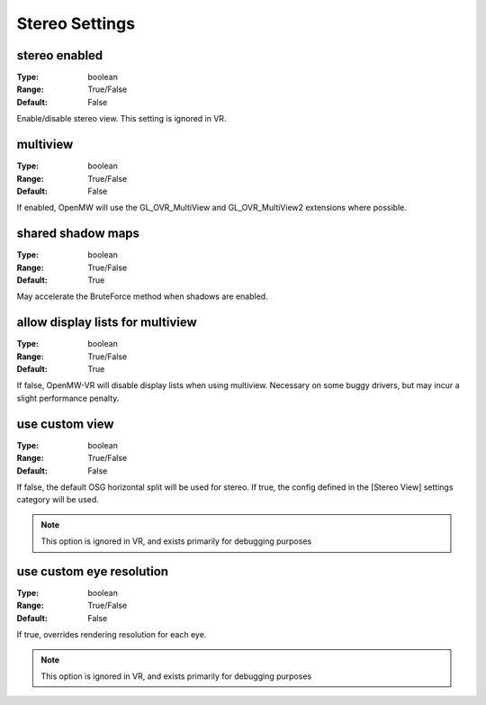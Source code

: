 Stereo Settings
###############

stereo enabled
--------------

:Type:		boolean
:Range:		True/False
:Default:	False

Enable/disable stereo view. This setting is ignored in VR.

multiview
---------

:Type:		boolean
:Range:		True/False
:Default:	False

If enabled, OpenMW will use the GL_OVR_MultiView and GL_OVR_MultiView2 extensions where possible.

shared shadow maps
------------------

:Type:		boolean
:Range:		True/False
:Default:	True

May accelerate the BruteForce method when shadows are enabled.

allow display lists for multiview
---------------------------------

:Type:		boolean
:Range:		True/False
:Default:	True

If false, OpenMW-VR will disable display lists when using multiview. Necessary on some buggy drivers, but may incur a slight performance penalty.

use custom view
---------------

:Type:		boolean
:Range:		True/False
:Default:	False

If false, the default OSG horizontal split will be used for stereo.
If true, the config defined in the [Stereo View] settings category will be used.

.. note::
	This option is ignored in VR, and exists primarily for debugging purposes

use custom eye resolution
-------------------------

:Type:		boolean
:Range:		True/False
:Default:	False

If true, overrides rendering resolution for each eye.

.. note::
	This option is ignored in VR, and exists primarily for debugging purposes
